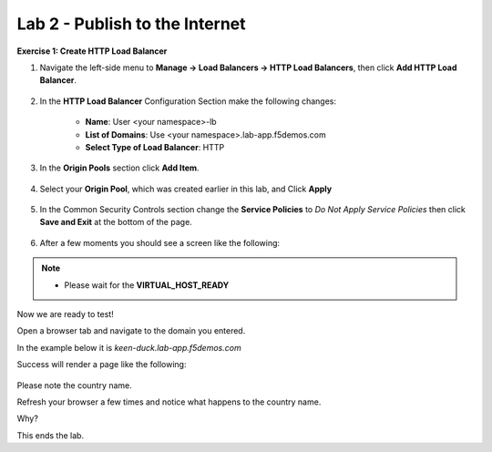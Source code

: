 Lab 2 - Publish to the Internet
===============================

**Exercise 1: Create HTTP Load Balancer**

#. Navigate the left-side menu to **Manage -> Load Balancers -> HTTP Load Balancers**, then click **Add HTTP Load Balancer**.

    |add_HTTP_menu|
    |add_HTTP|

#. In the **HTTP Load Balancer** Configuration Section make the following changes:

    - **Name**: User <your namespace>-lb
    - **List of Domains**: Use <your namespace>.lab-app.f5demos.com
    - **Select Type of Load Balancer**: HTTP

    |http_basic|

#. In the **Origin Pools** section click **Add Item**.

    |add_origin_server|

#. Select your **Origin Pool**, which was created earlier in this lab, and Click **Apply**

    |select_origin_pool|

#. In the Common Security Controls section change the **Service Policies** to *Do Not Apply Service Policies* then click **Save and Exit** at the bottom of the page.

    |security_configuration|

#. After a few moments you should see a screen like the following:

    |http_status|

.. NOTE::
  - Please wait for the **VIRTUAL_HOST_READY**

Now we are ready to test!

Open a browser tab and navigate to the domain you entered.

In the example below it is *keen-duck.lab-app.f5demos.com*

Success will render a page like the following:

    |http_page|

Please note the country name.

Refresh your browser a few times and notice what happens to the country name.

Why?

This ends the lab.




.. |add_HTTP_menu| image:: ../images/m-add-http-menu.png
.. |add_HTTP| image:: ../images/m-add-http.png
.. |http_basic| image:: ../images/m-http-basic-updated.png
.. |add_origin_server| image:: ../images/m-add-origin-server-updated.png
.. |select_origin_pool| image:: ../images/m-select-origin-pool-updated.png
.. |security_configuration| image:: ../images/m-security-configuration-updated.png
.. |http_status| image:: ../images/m-http-status-updated.png
.. |http_page| image:: ../images/m-http-page.png
